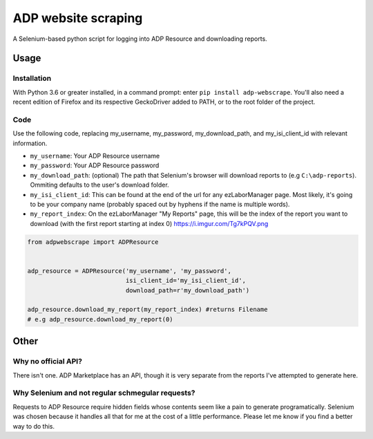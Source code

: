 ====================
ADP website scraping
====================
A Selenium-based python script for logging into ADP Resource and downloading reports.


Usage
=====

Installation
------------
With Python 3.6 or greater installed, in a command prompt: enter ``pip install adp-webscrape``. You'll also need a recent edition of Firefox and its respective GeckoDriver added to PATH, or to the root folder of the project.

Code
----
Use the following code, replacing my_username, my_password, my_download_path, and my_isi_client_id with relevant information.

- ``my_username``: Your ADP Resource username
- ``my_password``: Your ADP Resource password
- ``my_download_path``: (optional) The path that Selenium's browser will download reports to (e.g ``C:\adp-reports``). Ommiting defaults to the user's download folder.
- ``my_isi_client_id``: This can be found at the end of the url for any ezLaborManager page. Most likely, it's going to be your company name (probably spaced out by hyphens if the name is multiple words).
- ``my_report_index``: On the ezLaborManager "My Reports" page, this will be the index of the report you want to download (with the first report starting at index 0) https://i.imgur.com/Tg7kPQV.png

.. code-block:: python

    from adpwebscrape import ADPResource
    
    
    adp_resource = ADPResource('my_username', 'my_password', 
                               isi_client_id='my_isi_client_id',
                               download_path=r'my_download_path') 
                               
    adp_resource.download_my_report(my_report_index) #returns Filename
    # e.g adp_resource.download_my_report(0)

Other
=====

Why no official API?
--------------------
There isn't one. ADP Marketplace has an API, though it is very separate from the reports I've attempted to generate here.

Why Selenium and not regular schmegular requests?
-------------------------------------------------
Requests to ADP Resource require hidden fields whose contents seem like a pain to generate programatically. Selenium was chosen because it handles all that for me at the cost of a little performance. Please let me know if you find a better way to do this.
